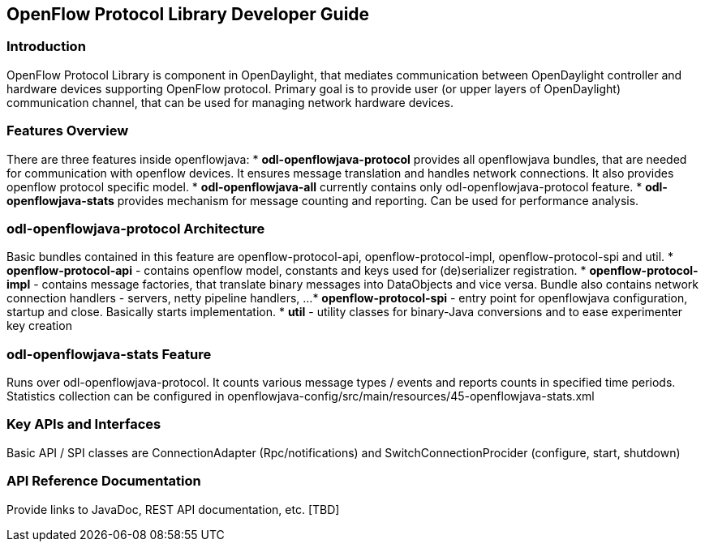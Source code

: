 == OpenFlow Protocol Library Developer Guide

=== Introduction
OpenFlow Protocol Library is component in OpenDaylight, that mediates communication
between OpenDaylight controller and hardware devices supporting OpenFlow protocol.
Primary goal is to provide user (or upper layers of OpenDaylight) communication
channel, that can be used for managing network hardware devices. 

=== Features Overview
There are three features inside openflowjava:
* *odl-openflowjava-protocol* provides all openflowjava bundles, that are needed
for communication with openflow devices. It ensures message translation and
handles network connections. It also provides openflow protocol specific
model.
* *odl-openflowjava-all* currently contains only odl-openflowjava-protocol feature.
* *odl-openflowjava-stats* provides mechanism for message counting and reporting.
Can be used for performance analysis.

=== odl-openflowjava-protocol Architecture
Basic bundles contained in this feature are openflow-protocol-api,
openflow-protocol-impl, openflow-protocol-spi and util.
* *openflow-protocol-api* - contains openflow model, constants and keys used for
(de)serializer registration.
* *openflow-protocol-impl* - contains message factories, that translate binary
messages into DataObjects and vice versa. Bundle also contains network connection
handlers - servers, netty pipeline handlers, ...
* *openflow-protocol-spi* - entry point for openflowjava configuration,
startup and close. Basically starts implementation.
* *util* - utility classes for binary-Java conversions and to ease experimenter
key creation

=== odl-openflowjava-stats Feature
Runs over odl-openflowjava-protocol. It counts various message types / events
and reports counts in specified time periods. Statistics collection can be
configured in openflowjava-config/src/main/resources/45-openflowjava-stats.xml

=== Key APIs and Interfaces
Basic API / SPI classes are ConnectionAdapter (Rpc/notifications) and
SwitchConnectionProcider (configure, start, shutdown)

=== API Reference Documentation
Provide links to JavaDoc, REST API documentation, etc.  [TBD]
